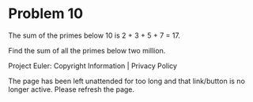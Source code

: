 *   Problem 10

   The sum of the primes below 10 is 2 + 3 + 5 + 7 = 17.

   Find the sum of all the primes below two million.

   Project Euler: Copyright Information | Privacy Policy

   The page has been left unattended for too long and that link/button is no
   longer active. Please refresh the page.
